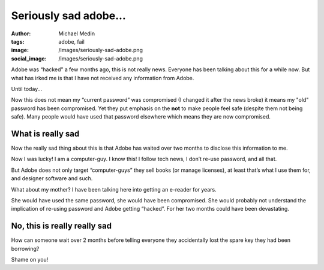 Seriously sad adobe…
####################
:author: Michael Medin
:tags: adobe, fail
:image: /images/seriously-sad-adobe.png
:social_image: /images/seriously-sad-adobe.png

Adobe was “hacked” a few months ago, this is not really news. Everyone
has been talking about this for a while now. But what has irked me is
that I have not received any information from Adobe.

Until today…

.. PELICAN_END_SUMMARY

Now this does not mean my “current password” was compromised (I changed
it after the news broke) it means my "old" password has been
compromised. Yet they put emphasis on the **not** to make people feel
safe (despite them not being safe). Many people would have used that
password elsewhere which means they are now compromised.

What is really sad
==================

Now the really sad thing about this is that Adobe has waited over two
months to disclose this information to me.

Now I was lucky! I am a computer-guy. I know this! I follow tech news, I
don’t re-use password, and all that.

But Adobe does not only target “computer-guys” they sell books (or
manage licenses), at least that’s what I use them for, and designer
software and such.

What about my mother? I have been talking here into getting an e-reader
for years.

She would have used the same password, she would have been compromised.
She would probably not understand the implication of re-using password
and Adobe getting “hacked”. For her two months could have been
devastating.

No, this is really really sad
=============================

How can someone wait over 2 months before telling everyone they
accidentally lost the spare key they had been borrowing?

Shame on you!
